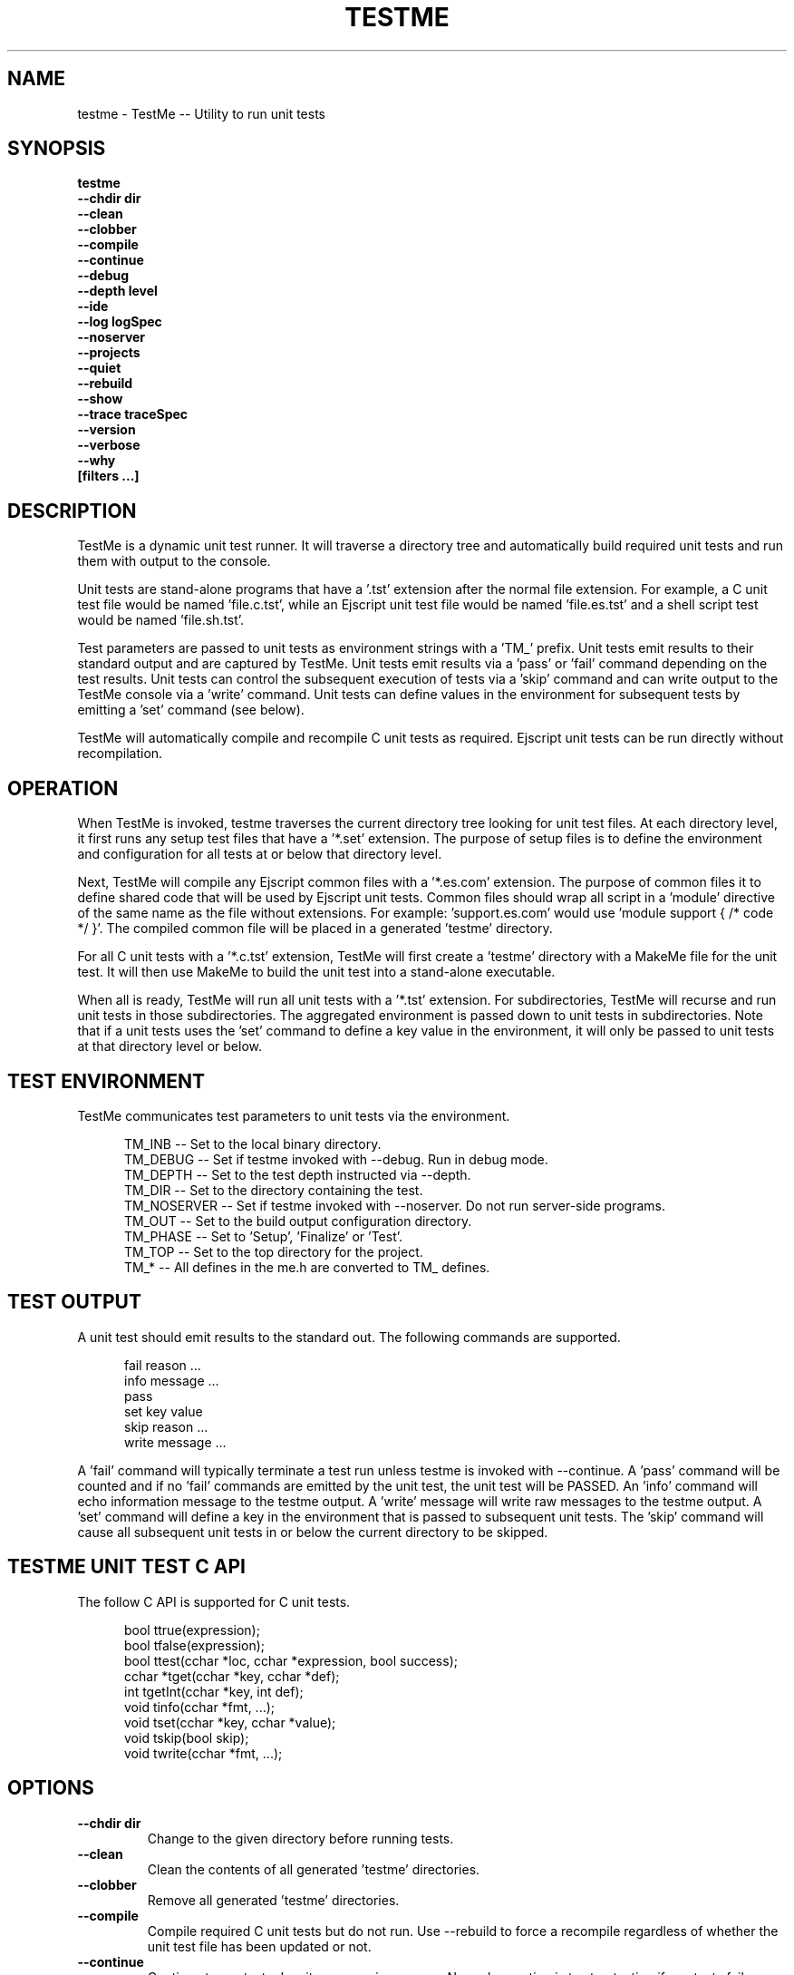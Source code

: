 .TH TESTME "1" "January 2014" "testme" "User Commands"
.SH NAME
testme \- TestMe -- Utility to run unit tests
.SH SYNOPSIS
.B testme 
    \fB--chdir dir\fR
    \fB--clean\fR
    \fB--clobber\fR
    \fB--compile\fR
    \fB--continue\fR
    \fB--debug\fR
    \fB--depth level\fR
    \fB--ide\fR
    \fB--log logSpec\fR
    \fB--noserver\fR
    \fB--projects\fR
    \fB--quiet\fR
    \fB--rebuild\fR
    \fB--show\fR
    \fB--trace traceSpec\fR
    \fB--version\fR
    \fB--verbose\fR
    \fB--why\fR
    \fB[filters ...]\fR
.SH DESCRIPTION
TestMe is a dynamic unit test runner. It will traverse a directory tree and automatically build required unit tests and run them with output to the console.

.PP
Unit tests are stand-alone programs that have a '.tst' extension after the normal file extension. For example, a C unit test file would be named 'file.c.tst', while an Ejscript unit test file would be named 'file.es.tst' and a shell script test would be named 'file.sh.tst'.

.PP
Test parameters are passed to unit tests as environment strings with a 'TM_' prefix. 
Unit tests emit results to their standard output and are captured by TestMe. 
Unit tests emit results via a 'pass' or 'fail' command depending on the test results.
Unit tests can control the subsequent execution of tests via a 'skip' command and can write output to the TestMe console via
a 'write' command.
Unit tests can define values in the environment for subsequent tests by emitting a 'set' command (see below). 

.PP
TestMe will automatically compile and recompile C unit tests as required. Ejscript unit tests can be run directly without recompilation.

.SH OPERATION 
When TestMe is invoked, testme traverses the current directory tree looking for unit test files. 
At each directory level, it first runs any setup test files that have a '*.set' extension. The purpose of setup files
is to define the environment and configuration for all tests at or below that directory level. 
.PP
Next, TestMe will compile any Ejscript common files with a '*.es.com' extension. The purpose of common files it to define
shared code that will be used by Ejscript unit tests. Common files should wrap all script in a 'module' directive of the 
same name as the file without extensions. For example: 'support.es.com' would use 'module support { /* code */ }'. The 
compiled common file will be placed in a generated 'testme' directory.

.PP
For all C unit tests with a '*.c.tst' extension, TestMe will first create a 'testme' directory with a MakeMe file for
the unit test. It will then use MakeMe to build the unit test into a stand-alone executable.

.PP
When all is ready, TestMe will run all unit tests with a '*.tst' extension. For subdirectories, TestMe will recurse and
run unit tests in those subdirectories. The aggregated environment is passed down to unit tests in subdirectories. 
Note that if a unit tests uses the 'set' command to define a key value in the environment, it will only be passed to 
unit tests at that directory level or below.

.SH TEST ENVIRONMENT
TestMe communicates test parameters to unit tests via the environment.

.RS 5
 TM_INB      -- Set to the local binary directory.
 TM_DEBUG    -- Set if testme invoked with --debug. Run in debug mode.
 TM_DEPTH    -- Set to the test depth instructed via --depth.
 TM_DIR      -- Set to the directory containing the test.
 TM_NOSERVER -- Set if testme invoked with --noserver. Do not run server-side programs.
 TM_OUT      -- Set to the build output configuration directory.
 TM_PHASE    -- Set to 'Setup', 'Finalize' or 'Test'.
 TM_TOP      -- Set to the top directory for the project.
 TM_*        -- All defines in the me.h are converted to TM_ defines.
.RE
.PP

.SH TEST OUTPUT
A unit test should emit results to the standard out. The following commands are supported.

.RS 5
 fail reason ...
 info message ...
 pass 
 set key value
 skip reason ...
 write message ...
.RE
.PP
A 'fail' command will typically terminate a test run unless testme is invoked with --continue.
A 'pass' command will be counted and if no 'fail' commands are emitted by the unit test, the unit test will be PASSED.
An 'info' command will echo information message to the testme output. A 'write' message will write raw messages to the testme
output. A 'set' command will define a key in the environment that is passed to subsequent unit tests. The 'skip' command
will cause all subsequent unit tests in or below the current directory to be skipped.

.SH TESTME UNIT TEST C API
The follow C API is supported for C unit tests.
.RS 5

 bool  ttrue(expression);
 bool  tfalse(expression);
 bool  ttest(cchar *loc, cchar *expression, bool success);
 cchar *tget(cchar *key, cchar *def);
 int   tgetInt(cchar *key, int def);
 void  tinfo(cchar *fmt, ...);
 void  tset(cchar *key, cchar *value);
 void  tskip(bool skip);
 void  twrite(cchar *fmt, ...);
.RE
.PP

.SH OPTIONS
.TP
\fB\--chdir dir\fR
Change to the given directory before running tests.

.TP
\fB\--clean\fR
Clean the contents of all generated 'testme' directories.

.TP
\fB\--clobber\fR
Remove all generated 'testme' directories.

.TP
\fB\--compile\fR
Compile required C unit tests but do not run. Use --rebuild to force a recompile regardless of whether the unit test file has been updated or not.

.TP
\fB\--continue\fR
Continue to run tests despite any previous errors. Normal operation is to stop testing if any tests fail.

.TP
\fB\--debug\fR
Run in debug mode. Sets TM_DEBUG in the environment.

.TP
\fB\--depth level\fR
Set the unit test depth level.

.TP
\fB\--ide\fR
Run the specified test in an IDE debugger. Supported on Mac OSX only.

.TP
\fB\--log logName[:logLevel]\fR
Specify a file to log test messages. TestMe will normally display test output to the console. The --log option will redirect this output to the specified log file. The log level
specifies the desired verbosity of output. Level 0 is the least verbose and level 5 is the most.

.TP
\fB\--noserver\fR
Do not run server side support code. This emits TM_NOSERVER into the environment for unit tests.

\fB\--projects\fR
Generate IDE projects for the specified unit tests. At least one test must be specified by name on the command line.
The IDE projects are generated in the 'testme' directory.

.TP
\fB\--quiet\fR
Run in quiet mode without trace.

.TP
\fB\--rebuild\fR
Force a recompilation of all C unit tests.

.TP
\fB\--show\fR
Show the actual commands executed by TestMe.

.TP
\fB\--trace logName[:logLevel]\fR
Specify a file to trace HTTP requests. The level specifies the desired verbosity of output. 
Level 0 is the least verbose and level 5 is the most.

.TP
\fB\--version\fR
Print the \fBejs\fR command version and exit.

.TP
\fB\--verbose\fR
Run in verbose mode with more trace about TestMe activities.

.TP
\fB\--why\fR
Display why various tests were run or not and why actions were taken.

.PP
.SH "REPORTING BUGS"
Report bugs to dev@embedthis.com.
.SH COPYRIGHT
Copyright \(co Embedthis Software. TestMe and Ejscript are a trademarks of Embedthis Software.
.br
.SH "SEE ALSO"
me pak
